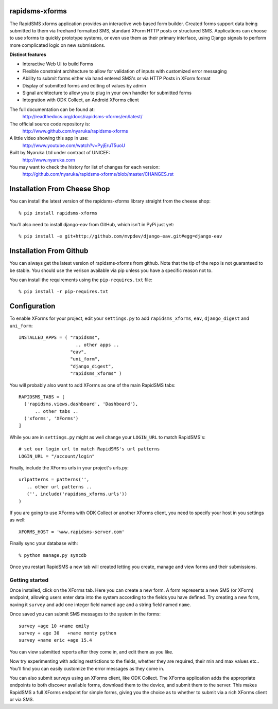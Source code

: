 rapidsms-xforms
===============

The RapidSMS xforms application provides an interactive web based form builder.  Created forms support data being submitted to them via freehand formatted SMS, standard XForm HTTP posts or structured SMS.  Applications can choose to use xforms to quickly prototype systems, or even use them as their primary interface, using Django signals to perform more complicated logic on new submissions.

**Distinct features**

- Interactive Web UI to build Forms
- Flexible constraint architecture to allow for validation of inputs with customized error messaging
- Ability to submit forms either via hand entered SMS's or via HTTP Posts in XForm format
- Display of submitted forms and editing of values by admin
- Signal architecture to allow you to plug in your own handler for submitted forms
- Integration with ODK Collect, an Android XForms client

The full documentation can be found at:
  http://readthedocs.org/docs/rapidsms-xforms/en/latest/

The official source code repository is:
  http://www.github.com/nyaruka/rapidsms-xforms

A little video showing this app in use:
  http://www.youtube.com/watch?v=PyjEruT5uoU

Built by Nyaruka Ltd under contract of UNICEF:
  http://www.nyaruka.com

You may want to check the history for list of changes for each version:
  http://github.com/nyaruka/rapidsms-xforms/blob/master/CHANGES.rst

Installation From Cheese Shop
===========================================

You can install the latest version of the rapidsms-xforms library straight from the cheese shop::

   % pip install rapidsms-xforms

You'll also need to install django-eav from GitHub, which isn't in PyPi just yet::

   % pip install -e git+http://github.com/mvpdev/django-eav.git#egg=django-eav

Installation From Github
===========================================

You can always get the latest version of rapidsms-xforms from github.  Note that the tip of the repo is not guaranteed to be stable.  You should use the verison available via pip unless you have a specific reason not to.

You can install the requirements using the ``pip-requires.txt`` file::

   % pip install -r pip-requires.txt

Configuration
==============

To enable XForms for your project, edit your ``settings.py`` to add ``rapidsms_xforms``, ``eav``, ``django_digest`` and ``uni_form``::

  INSTALLED_APPS = ( "rapidsms",
   		       .. other apps ..
                     "eav",
  		     "uni_form",
		     "django_digest",
  		     "rapidsms_xforms" )

You will probably also want to add XForms as one of the main RapidSMS tabs::

   RAPIDSMS_TABS = [
     ('rapidsms.views.dashboard', 'Dashboard'),	
         .. other tabs ..
     ('xforms', 'XForms')
   ]

While you are in ``settings.py`` might as well change your ``LOGIN_URL`` to match RapidSMS's::

   # set our login url to match RapidSMS's url patterns
   LOGIN_URL = "/account/login"

Finally, include the XForms urls in your project's urls.py::

   urlpatterns = patterns('',
      .. other url patterns ..
      ('', include('rapidsms_xforms.urls'))
   )

If you are going to use XForms with ODK Collect or another XForms client, you need to specify your host in you settings as well::

   XFORMS_HOST = 'www.rapidsms-server.com'

Finally sync your database with::

   % python manage.py syncdb

Once you restart RapidSMS a new tab will created letting you create, manage and view forms and their submissions.

Getting started
---------------

Once installed, click on the XForms tab.  Here you can create a new form.  A form represents a new SMS (or XForm) endpoint, allowing users enter data into the system according to the fields you have defined.  Try creating a new form, naving it ``survey`` and add one integer field named ``age`` and a string field named ``name``.

Once saved you can submit SMS messages to the system in the forms::

     survey +age 10 +name emily
     survey + age 30   +name monty python
     survey +name eric +age 15.4

You can view submitted reports after they come in, and edit them as you like.

Now try experimenting with adding restrictions to the fields, whether they are required, their min and max values etc..  You'll find you can easily customize the error messages as they come in.

You can also submit surveys using an XForms client, like ODK Collect.  The XForms application adds the appropriate endpoints to both discover available forms, download them to the device, and submit them to the server.  This makes RapidSMS a full XForms endpoint for simple forms, giving you the choice as to whether to submit via a rich XForms client or via SMS.
